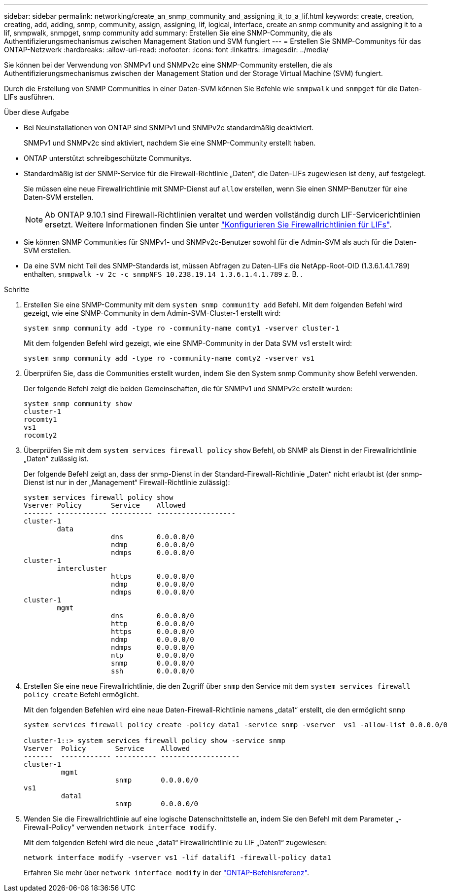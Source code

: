 ---
sidebar: sidebar 
permalink: networking/create_an_snmp_community_and_assigning_it_to_a_lif.html 
keywords: create, creation, creating, add, adding, snmp, community, assign, assigning, lif, logical, interface, create an snmp community and assigning it to a lif, snmpwalk, snmpget, snmp community add 
summary: Erstellen Sie eine SNMP-Community, die als Authentifizierungsmechanismus zwischen Management Station und SVM fungiert 
---
= Erstellen Sie SNMP-Communitys für das ONTAP-Netzwerk
:hardbreaks:
:allow-uri-read: 
:nofooter: 
:icons: font
:linkattrs: 
:imagesdir: ../media/


[role="lead"]
Sie können bei der Verwendung von SNMPv1 und SNMPv2c eine SNMP-Community erstellen, die als Authentifizierungsmechanismus zwischen der Management Station und der Storage Virtual Machine (SVM) fungiert.

Durch die Erstellung von SNMP Communities in einer Daten-SVM können Sie Befehle wie `snmpwalk` und `snmpget` für die Daten-LIFs ausführen.

.Über diese Aufgabe
* Bei Neuinstallationen von ONTAP sind SNMPv1 und SNMPv2c standardmäßig deaktiviert.
+
SNMPv1 und SNMPv2c sind aktiviert, nachdem Sie eine SNMP-Community erstellt haben.

* ONTAP unterstützt schreibgeschützte Communitys.
* Standardmäßig ist der SNMP-Service für die Firewall-Richtlinie „Daten“, die Daten-LIFs zugewiesen ist `deny`, auf festgelegt.
+
Sie müssen eine neue Firewallrichtlinie mit SNMP-Dienst auf `allow` erstellen, wenn Sie einen SNMP-Benutzer für eine Daten-SVM erstellen.

+

NOTE: Ab ONTAP 9.10.1 sind Firewall-Richtlinien veraltet und werden vollständig durch LIF-Servicerichtlinien ersetzt. Weitere Informationen finden Sie unter link:../networking/configure_firewall_policies_for_lifs.html["Konfigurieren Sie Firewallrichtlinien für LIFs"].

* Sie können SNMP Communities für SNMPv1- und SNMPv2c-Benutzer sowohl für die Admin-SVM als auch für die Daten-SVM erstellen.
* Da eine SVM nicht Teil des SNMP-Standards ist, müssen Abfragen zu Daten-LIFs die NetApp-Root-OID (1.3.6.1.4.1.789) enthalten, `snmpwalk -v 2c -c snmpNFS 10.238.19.14 1.3.6.1.4.1.789` z. B. .


.Schritte
. Erstellen Sie eine SNMP-Community mit dem `system snmp community add` Befehl. Mit dem folgenden Befehl wird gezeigt, wie eine SNMP-Community in dem Admin-SVM-Cluster-1 erstellt wird:
+
....
system snmp community add -type ro -community-name comty1 -vserver cluster-1
....
+
Mit dem folgenden Befehl wird gezeigt, wie eine SNMP-Community in der Data SVM vs1 erstellt wird:

+
....
system snmp community add -type ro -community-name comty2 -vserver vs1
....
. Überprüfen Sie, dass die Communities erstellt wurden, indem Sie den System snmp Community show Befehl verwenden.
+
Der folgende Befehl zeigt die beiden Gemeinschaften, die für SNMPv1 und SNMPv2c erstellt wurden:

+
....
system snmp community show
cluster-1
rocomty1
vs1
rocomty2
....
. Überprüfen Sie mit dem `system services firewall policy` `show` Befehl, ob SNMP als Dienst in der Firewallrichtlinie „Daten“ zulässig ist.
+
Der folgende Befehl zeigt an, dass der snmp-Dienst in der Standard-Firewall-Richtlinie „Daten“ nicht erlaubt ist (der snmp-Dienst ist nur in der „Management“ Firewall-Richtlinie zulässig):

+
....
system services firewall policy show
Vserver Policy       Service    Allowed
------- ------------ ---------- -------------------
cluster-1
        data
                     dns        0.0.0.0/0
                     ndmp       0.0.0.0/0
                     ndmps      0.0.0.0/0
cluster-1
        intercluster
                     https      0.0.0.0/0
                     ndmp       0.0.0.0/0
                     ndmps      0.0.0.0/0
cluster-1
        mgmt
                     dns        0.0.0.0/0
                     http       0.0.0.0/0
                     https      0.0.0.0/0
                     ndmp       0.0.0.0/0
                     ndmps      0.0.0.0/0
                     ntp        0.0.0.0/0
                     snmp       0.0.0.0/0
                     ssh        0.0.0.0/0
....
. Erstellen Sie eine neue Firewallrichtlinie, die den Zugriff über `snmp` den Service mit dem `system services firewall policy create` Befehl ermöglicht.
+
Mit den folgenden Befehlen wird eine neue Daten-Firewall-Richtlinie namens „data1“ erstellt, die den ermöglicht `snmp`

+
....
system services firewall policy create -policy data1 -service snmp -vserver  vs1 -allow-list 0.0.0.0/0

cluster-1::> system services firewall policy show -service snmp
Vserver  Policy       Service    Allowed
-------  ------------ ---------- -------------------
cluster-1
         mgmt
                      snmp       0.0.0.0/0
vs1
         data1
                      snmp       0.0.0.0/0
....
. Wenden Sie die Firewallrichtlinie auf eine logische Datenschnittstelle an, indem Sie den Befehl mit dem Parameter „-Firewall-Policy“ verwenden `network interface modify`.
+
Mit dem folgenden Befehl wird die neue „data1“ Firewallrichtlinie zu LIF „Daten1“ zugewiesen:

+
....
network interface modify -vserver vs1 -lif datalif1 -firewall-policy data1
....
+
Erfahren Sie mehr über `network interface modify` in der link:https://docs.netapp.com/us-en/ontap-cli/network-interface-modify.html["ONTAP-Befehlsreferenz"^].


